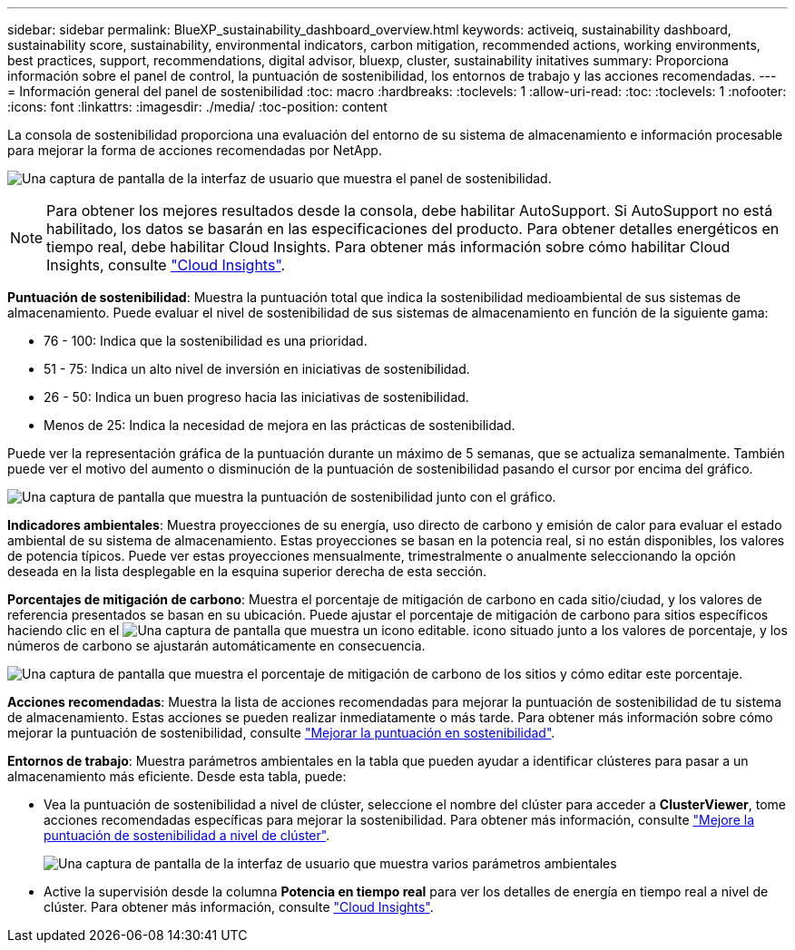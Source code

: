---
sidebar: sidebar 
permalink: BlueXP_sustainability_dashboard_overview.html 
keywords: activeiq, sustainability dashboard, sustainability score, sustainability, environmental indicators, carbon mitigation, recommended actions, working environments, best practices, support, recommendations,  digital advisor, bluexp, cluster, sustainability initatives 
summary: Proporciona información sobre el panel de control, la puntuación de sostenibilidad, los entornos de trabajo y las acciones recomendadas. 
---
= Información general del panel de sostenibilidad
:toc: macro
:hardbreaks:
:toclevels: 1
:allow-uri-read: 
:toc: 
:toclevels: 1
:nofooter: 
:icons: font
:linkattrs: 
:imagesdir: ./media/
:toc-position: content


[role="lead"]
La consola de sostenibilidad proporciona una evaluación del entorno de su sistema de almacenamiento e información procesable para mejorar la forma de acciones recomendadas por NetApp.

image:get_started_sustainability_dashboard.png["Una captura de pantalla de la interfaz de usuario que muestra el panel de sostenibilidad."]


NOTE: Para obtener los mejores resultados desde la consola, debe habilitar AutoSupport. Si AutoSupport no está habilitado, los datos se basarán en las especificaciones del producto. Para obtener detalles energéticos en tiempo real, debe habilitar Cloud Insights. Para obtener más información sobre cómo habilitar Cloud Insights, consulte link:https://docs.netapp.com/us-en/cloudinsights/task_getting_started_with_cloud_insights.html["Cloud Insights"^].

*Puntuación de sostenibilidad*: Muestra la puntuación total que indica la sostenibilidad medioambiental de sus sistemas de almacenamiento. Puede evaluar el nivel de sostenibilidad de sus sistemas de almacenamiento en función de la siguiente gama:

* 76 - 100: Indica que la sostenibilidad es una prioridad.
* 51 - 75: Indica un alto nivel de inversión en iniciativas de sostenibilidad.
* 26 - 50: Indica un buen progreso hacia las iniciativas de sostenibilidad.
* Menos de 25: Indica la necesidad de mejora en las prácticas de sostenibilidad.


Puede ver la representación gráfica de la puntuación durante un máximo de 5 semanas, que se actualiza semanalmente. También puede ver el motivo del aumento o disminución de la puntuación de sostenibilidad pasando el cursor por encima del gráfico.

image:sustainability_score.png["Una captura de pantalla que muestra la puntuación de sostenibilidad junto con el gráfico."]

*Indicadores ambientales*: Muestra proyecciones de su energía, uso directo de carbono y emisión de calor para evaluar el estado ambiental de su sistema de almacenamiento. Estas proyecciones se basan en la potencia real, si no están disponibles, los valores de potencia típicos. Puede ver estas proyecciones mensualmente, trimestralmente o anualmente seleccionando la opción deseada en la lista desplegable en la esquina superior derecha de esta sección.

*Porcentajes de mitigación de carbono*: Muestra el porcentaje de mitigación de carbono en cada sitio/ciudad, y los valores de referencia presentados se basan en su ubicación. Puede ajustar el porcentaje de mitigación de carbono para sitios específicos haciendo clic en el image:edit_icon_1.png["Una captura de pantalla que muestra un icono editable."] icono situado junto a los valores de porcentaje, y los números de carbono se ajustarán automáticamente en consecuencia.

image:carbon_mitigation_percentage.png["Una captura de pantalla que muestra el porcentaje de mitigación de carbono de los sitios y cómo editar este porcentaje."]

*Acciones recomendadas*: Muestra la lista de acciones recomendadas para mejorar la puntuación de sostenibilidad de tu sistema de almacenamiento. Estas acciones se pueden realizar inmediatamente o más tarde.
Para obtener más información sobre cómo mejorar la puntuación de sostenibilidad, consulte link:improve_sustainability_score.html["Mejorar la puntuación en sostenibilidad"].

*Entornos de trabajo*: Muestra parámetros ambientales en la tabla que pueden ayudar a identificar clústeres para pasar a un almacenamiento más eficiente. Desde esta tabla, puede:

* Vea la puntuación de sostenibilidad a nivel de clúster, seleccione el nombre del clúster para acceder a *ClusterViewer*, tome acciones recomendadas específicas para mejorar la sostenibilidad. Para obtener más información, consulte link:improve_sustainability_score.html["Mejore la puntuación de sostenibilidad a nivel de clúster"].
+
image:working_environments.png["Una captura de pantalla de la interfaz de usuario que muestra varios parámetros ambientales"]

* Active la supervisión desde la columna *Potencia en tiempo real* para ver los detalles de energía en tiempo real a nivel de clúster. Para obtener más información, consulte link:https://docs.netapp.com/us-en/cloudinsights/task_getting_started_with_cloud_insights.html["Cloud Insights"^].

